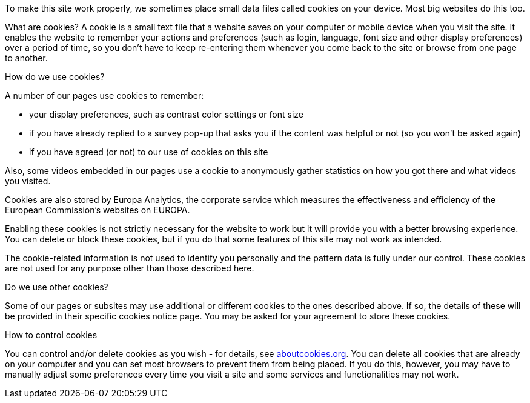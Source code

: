 To make this site work properly, we sometimes place small data files 
called cookies on your device. Most big websites do this too.

What are cookies?
A cookie is a small text file that a website saves on your computer or 
mobile device when you visit the site. It enables the website to remember 
your actions and preferences (such as login, language, font size and other 
display preferences) over a period of time, so you don't have to keep 
re-entering them whenever you come back to the site or browse from one page to another.

How do we use cookies?

A number of our pages use cookies to remember:

* your display preferences, such as contrast color settings or font size
* if you have already replied to a survey pop-up that asks you if the 
  content was helpful or not (so you won't be asked again)
* if you have agreed (or not) to our use of cookies on this site

Also, some videos embedded in our pages use a cookie to anonymously gather 
statistics on how you got there and what videos you visited.

Cookies are also stored by Europa Analytics, the corporate service which 
measures the effectiveness and efficiency of the European Commission's 
websites on EUROPA.

Enabling these cookies is not strictly necessary for the website to work 
but it will provide you with a better browsing experience. You can delete 
or block these cookies, but if you do that some features of this site may 
not work as intended.

The cookie-related information is not used to identify you personally and 
the pattern data is fully under our control. These cookies are not used 
for any purpose other than those described here.

Do we use other cookies?

Some of our pages or subsites may use additional or different cookies to 
the ones described above. If so, the details of these will be provided 
in their specific cookies notice page. You may be asked for your agreement 
to store these cookies.

How to control cookies

You can control and/or delete cookies as you wish - for details, see 
link:{http://www.aboutcookies.org/}[aboutcookies.org]. You can delete 
all cookies that are already on your computer and you can set most browsers 
to prevent them from being placed. If you do this, however, you may have to 
manually adjust some preferences every time you visit a site and some services 
and functionalities may not work.





